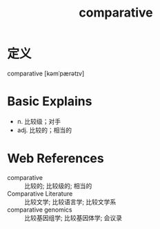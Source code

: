#+title: comparative
#+roam_tags:英语单词

* 定义
  
comparative [kəmˈpærətɪv]

* Basic Explains
- n. 比较级；对手
- adj. 比较的；相当的

* Web References
- comparative :: 比较的; 比较级的; 相当的
- Comparative Literature :: 比较文学; 比较语言学; 比较文学系
- comparative genomics :: 比较基因组学; 比较基因体学; 会议录
